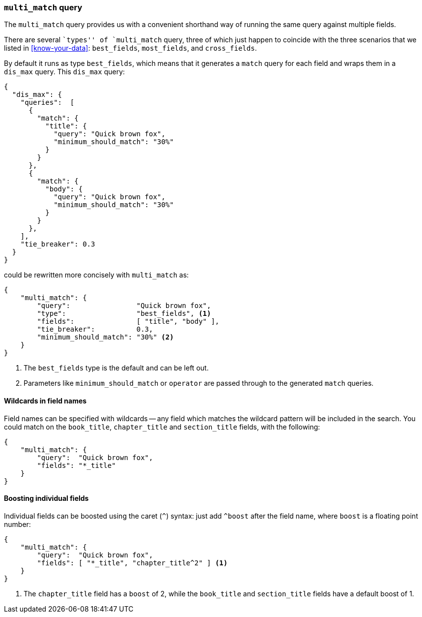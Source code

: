 [[multi-match-query]]
=== `multi_match` query

The `multi_match` query provides us with a convenient shorthand way of running
the same query against multiple fields.

****

There are several ``types'' of `multi_match` query, three of which just
happen to coincide with the three scenarios that we listed in
<<know-your-data>>:  `best_fields`, `most_fields`, and `cross_fields`.

****

By default it runs as type `best_fields`, which means that it generates a
`match` query for each field and wraps them in a `dis_max` query. This
`dis_max` query:

[source,js]
--------------------------------------------------
{
  "dis_max": {
    "queries":  [
      {
        "match": {
          "title": {
            "query": "Quick brown fox",
            "minimum_should_match": "30%"
          }
        }
      },
      {
        "match": {
          "body": {
            "query": "Quick brown fox",
            "minimum_should_match": "30%"
          }
        }
      },
    ],
    "tie_breaker": 0.3
  }
}
--------------------------------------------------

could be rewritten more concisely with `multi_match` as:

[source,js]
--------------------------------------------------
{
    "multi_match": {
        "query":                "Quick brown fox",
        "type":                 "best_fields", <1>
        "fields":               [ "title", "body" ],
        "tie_breaker":          0.3,
        "minimum_should_match": "30%" <2>
    }
}
--------------------------------------------------
// SENSE: 110_Multi_Field_Search/25_Best_fields.json

<1> The `best_fields` type is the default and can be left out.
<2> Parameters like `minimum_should_match` or `operator` are passed through to
    the generated `match` queries.

==== Wildcards in field names

Field names can be specified with wildcards -- any field which matches the
wildcard pattern will be included in the search. You could match on the
`book_title`, `chapter_title` and `section_title` fields, with the following:

[source,js]
--------------------------------------------------
{
    "multi_match": {
        "query":  "Quick brown fox",
        "fields": "*_title"
    }
}
--------------------------------------------------

==== Boosting individual fields

Individual fields can be boosted using the caret (`^`) syntax: just add
`^boost` after the field name, where `boost` is a floating point number:

[source,js]
--------------------------------------------------
{
    "multi_match": {
        "query":  "Quick brown fox",
        "fields": [ "*_title", "chapter_title^2" ] <1>
    }
}
--------------------------------------------------

<1> The `chapter_title` field has a `boost` of 2, while the `book_title` and
    `section_title` fields have a default boost of 1.
